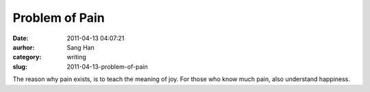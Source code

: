 Problem of Pain
###############
:date: 2011-04-13 04:07:21
:aurhor: Sang Han
:category: writing
:slug: 2011-04-13-problem-of-pain

The reason why pain exists, is to teach the meaning of joy. For those
who know much pain, also understand happiness.
